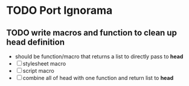 * TODO Port Ignorama
** TODO write macros and function to clean up *head* definition
  - should be function/macro that returns a list to directly pass to
    *head*
  - [ ] stylesheet macro
  - [ ] script macro
  - [ ] combine all of head with one function and return list to *head*
